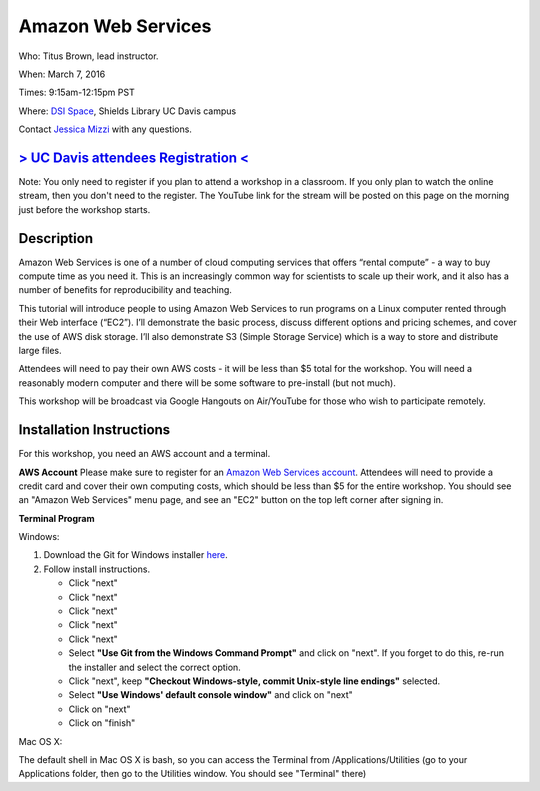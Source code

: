 Amazon Web Services
===================

Who: Titus Brown, lead instructor. 

When: March 7, 2016

Times: 9:15am-12:15pm PST

Where: `DSI Space <http://dib-training.readthedocs.org/en/pub/DSI-space-directions.html>`__, Shields Library UC Davis campus

Contact `Jessica Mizzi <mailto:jessica.mizzi@gmail.com>`__ with any questions.

.. `> SFU attendees Registration < <https://www.eventbrite.com/e/regular-expressions-python-tickets-20923856819>`__
.. ----------------------------------------------------------------------------------------------------------------
`> UC Davis attendees Registration < <https://www.eventbrite.com/e/amazon-web-services-tickets-21073317861>`__
--------------------------------------------------------------------------------------------------------------
Note: You only need to register if you plan to attend a workshop in a classroom. If you only plan to watch the online
stream, then you don't need to the register. The YouTube link for the stream will be posted on this page on the morning 
just before the workshop starts.


Description
-----------

Amazon Web Services is one of a number of cloud computing services that offers “rental compute” - a way to buy compute time as you need it.  This is an increasingly common way for scientists to scale up their work, and it also has a number of benefits for reproducibility and teaching.

This tutorial will introduce people to using Amazon Web Services to run programs on a Linux computer rented through their Web interface (“EC2”). I’ll demonstrate the basic process, discuss different options and pricing schemes, and cover the use of AWS disk storage. I’ll also demonstrate S3 (Simple Storage Service) which is a way to store and distribute large files.

Attendees will need to pay their own AWS costs - it will be less than $5 total for the workshop. You will need a reasonably modern computer and there will be some software to pre-install (but not much).

This workshop will be broadcast via Google Hangouts on Air/YouTube for those who wish to participate remotely.

Installation Instructions
-------------------------

For this workshop, you need an AWS account and a terminal.

**AWS Account**
Please make sure to register for an `Amazon Web Services account <https://aws.amazon.com/>`__. Attendees will need to provide a credit card and cover their own computing costs, which should be less than $5 for the entire workshop. You should see an "Amazon Web Services" menu page, and see an "EC2" button on the top left corner after signing in.

**Terminal Program**

Windows:

1. Download the Git for Windows installer `here <https://git-for-windows.github.io/>`__.
2. Follow install instructions.

   * Click "next"
   * Click "next"
   * Click "next"
   * Click "next"
   * Click "next"
   * Select **"Use Git from the Windows Command Prompt"** and click on "next".  If you forget to do this, re-run the installer and select the correct option.
   * Click "next", keep **"Checkout Windows-style, commit Unix-style line endings"** selected.
   * Select **"Use Windows' default console window"** and click on "next"
   * Click on "next"
   * Click on "finish"

Mac OS X:

The default shell in Mac OS X is bash, so you can access the Terminal from /Applications/Utilities (go to your Applications folder, then go to the Utilities window.  You should see "Terminal" there)
